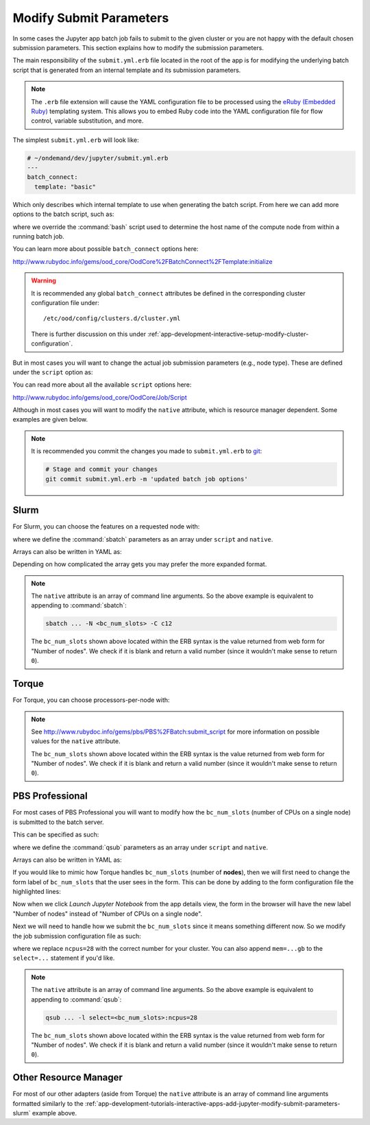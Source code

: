 .. _app-development-tutorials-interactive-apps-add-jupyter-modify-submit-parameters:

Modify Submit Parameters
========================

In some cases the Jupyter app batch job fails to submit to the given cluster or
you are not happy with the default chosen submission parameters. This section
explains how to modify the submission parameters.

The main responsibility of the ``submit.yml.erb`` file located in the root of
the app is for modifying the underlying batch script that is generated from an
internal template and its submission parameters.

.. note::

   The ``.erb`` file extension will cause the YAML configuration file to be
   processed using the `eRuby (Embedded Ruby)`_ templating system. This allows
   you to embed Ruby code into the YAML configuration file for flow control,
   variable substitution, and more.

The simplest ``submit.yml.erb`` will look like:

.. code-block:: yaml

   # ~/ondemand/dev/jupyter/submit.yml.erb
   ---
   batch_connect:
     template: "basic"

Which only describes which internal template to use when generating the batch
script. From here we can add more options to the batch script, such as:

.. code-block:: yaml
   :emphasize-lines: 5

   # ~/ondemand/dev/jupyter/submit.yml.erb
   ---
   batch_connect:
     template: "basic"
     set_host: "host=$(hostname -A | awk '{print $2}')"

where we override the :command:`bash` script used to determine the host name of
the compute node from within a running batch job.

You can learn more about possible ``batch_connect`` options here:

http://www.rubydoc.info/gems/ood_core/OodCore%2FBatchConnect%2FTemplate:initialize

.. warning::

   It is recommended any global ``batch_connect`` attributes be defined in the
   corresponding cluster configuration file under::

     /etc/ood/config/clusters.d/cluster.yml

   There is further discussion on this under
   :ref:`app-development-interactive-setup-modify-cluster-configuration`.

But in most cases you will want to change the actual job submission parameters
(e.g., node type). These are defined under the ``script`` option as:

.. code-block:: yaml
   :emphasize-lines: 5-

   # ~/ondemand/dev/jupyter/submit.yml.erb
   ---
   batch_connect:
     template: "basic"
   script:
     ...

You can read more about all the available ``script`` options here:

http://www.rubydoc.info/gems/ood_core/OodCore/Job/Script

Although in most cases you will want to modify the ``native`` attribute, which
is resource manager dependent. Some examples are given below.

.. note::

   It is recommended you commit the changes you made to ``submit.yml.erb`` to
   `git`_:

   .. code-block:: sh

      # Stage and commit your changes
      git commit submit.yml.erb -m 'updated batch job options'

.. _app-development-tutorials-interactive-apps-add-jupyter-modify-submit-parameters-slurm:

Slurm
-----

For Slurm, you can choose the features on a requested node with:

.. code-block:: yaml
   :emphasize-lines: 5-

   # ~/ondemand/dev/jupyter/submit.yml.erb
   ---
   batch_connect:
     template: "basic"
   script:
     native: [ "-N", "<%= bc_num_slots.blank? ? 1 : bc_num_slots.to_i %>", "-C", "c12" ]

where we define the :command:`sbatch` parameters as an array under ``script``
and ``native``.

Arrays can also be written in YAML as:

.. code-block:: yaml
   :emphasize-lines: 5-

   # ~/ondemand/dev/jupyter/submit.yml.erb
   ---
   batch_connect:
     template: "basic"
   script:
     native:
       - "-N"
       - "<%= bc_num_slots.blank? ? 1 : bc_num_slots.to_i %>"
       - "-C"
       - "c12"

Depending on how complicated the array gets you may prefer the more expanded
format.

.. note::

   The ``native`` attribute is an array of command line arguments. So the above
   example is equivalent to appending to :command:`sbatch`:

   .. code-block:: sh

      sbatch ... -N <bc_num_slots> -C c12

   The ``bc_num_slots`` shown above located within the ERB syntax is the value
   returned from web form for "Number of nodes". We check if it is blank and
   return a valid number (since it wouldn't make sense to return ``0``).

Torque
------

For Torque, you can choose processors-per-node with:

.. code-block:: yaml
   :emphasize-lines: 5-

   # ~/ondemand/dev/jupyter/submit.yml.erb
   ---
   batch_connect:
     template: "basic"
   script:
     native:
       resources:
         nodes: "<%= bc_num_slots.blank? ? 1 : bc_num_slots.to_i %>:ppn=28"

.. note::

   See http://www.rubydoc.info/gems/pbs/PBS%2FBatch:submit_script for more
   information on possible values for the ``native`` attribute.

   The ``bc_num_slots`` shown above located within the ERB syntax is the value
   returned from web form for "Number of nodes". We check if it is blank and
   return a valid number (since it wouldn't make sense to return ``0``).

PBS Professional
----------------

For most cases of PBS Professional you will want to modify how the
``bc_num_slots`` (number of CPUs on a single node) is submitted to the batch
server.

This can be specified as such:

.. code-block:: yaml
   :emphasize-lines: 5-

   # ~/ondemand/dev/jupyter/submit.yml.erb
   ---
   batch_connect:
     template: "basic"
   script:
     native: [ "-l", "select=1:ncpus=<%= bc_num_slots.blank? ? 1 : bc_num_slots.to_i %>" ]

where we define the :command:`qsub` parameters as an array under ``script`` and
``native``.

Arrays can also be written in YAML as:

.. code-block:: yaml
   :emphasize-lines: 5-

   # ~/ondemand/dev/jupyter/submit.yml.erb
   ---
   batch_connect:
     template: "basic"
   script:
     native:
       - "-l"
       - "select=1:ncpus=<%= bc_num_slots.blank? ? 1 : bc_num_slots.to_i %>"

If you would like to mimic how Torque handles ``bc_num_slots`` (number of
**nodes**), then we will first need to change the form label of
``bc_num_slots`` that the user sees in the form. This can be done by adding to
the form configuration file the highlighted lines:

.. code-block:: yaml
   :emphasize-lines: 8-9

   # ~/ondemand/dev/jupyter/form.yml
   ---
   cluster: "cluster1"
   attributes:
     modules: "python"
     conda_extensions: "1"
     extra_jupyter_args: ""
     bc_num_slots:
       label: "Number of nodes"
   form:
     - modules
     - conda_extensions
     - extra_jupyter_args
     - bc_num_hours
     - bc_num_slots
     - bc_account
     - bc_queue
     - bc_email_on_started

Now when we click *Launch Jupyter Notebook* from the app details view, the form
in the browser will have the new label "Number of nodes" instead of "Number of
CPUs on a single node".

Next we will need to handle how we submit the ``bc_num_slots`` since it means
something different now. So we modify the job submission configuration file as
such:

.. code-block:: yaml
   :emphasize-lines: 5-

   # ~/ondemand/dev/jupyter/submit.yml.erb
   ---
   batch_connect:
     template: "basic"
   script:
     native: [ "-l", "select=<%= bc_num_slots.blank? ? 1 : bc_num_slots.to_i %>:ncpus=28" ]

where we replace ``ncpus=28`` with the correct number for your cluster. You can
also append ``mem=...gb`` to the ``select=...`` statement if you'd like.

.. note::

   The ``native`` attribute is an array of command line arguments. So the above
   example is equivalent to appending to :command:`qsub`:

   .. code-block:: sh

      qsub ... -l select=<bc_num_slots>:ncpus=28

   The ``bc_num_slots`` shown above located within the ERB syntax is the value
   returned from web form for "Number of nodes". We check if it is blank and
   return a valid number (since it wouldn't make sense to return ``0``).

Other Resource Manager
----------------------

For most of our other adapters (aside from Torque) the ``native`` attribute is
an array of command line arguments formatted similarly to the
:ref:`app-development-tutorials-interactive-apps-add-jupyter-modify-submit-parameters-slurm`
example above.

.. _eruby (embedded ruby): https://en.wikipedia.org/wiki/ERuby
.. _git: https://git-scm.com/
